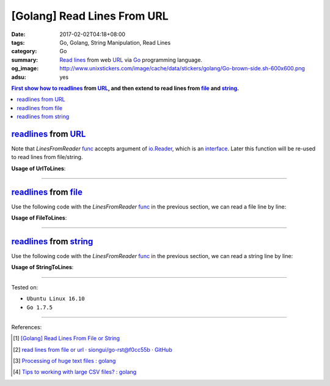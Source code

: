 [Golang] Read Lines From URL
############################

:date: 2017-02-02T04:18+08:00
:tags: Go, Golang, String Manipulation, Read Lines
:category: Go
:summary: `Read lines`_ from web URL_ via Go_ programming language.
:og_image: http://www.unixstickers.com/image/cache/data/stickers/golang/Go-brown-side.sh-600x600.png
:adsu: yes


.. contents:: First show how to readlines_ from URL_, and then extend to read
              lines from file_ and string_.

readlines_ from URL_
++++++++++++++++++++

.. show_github_file:: siongui userpages content/code/go/readlines-from/url.go

Note that *LinesFromReader* func_ accepts argument of io.Reader_, which is an
interface_. Later this function will be re-used to read lines from file/string.

.. adsu:: 2

**Usage of UrlToLines**:

.. show_github_file:: siongui userpages content/code/go/readlines-from/url_test.go

----

readlines_ from file_
+++++++++++++++++++++

Use the following code with the *LinesFromReader* func_ in the previous section,
we can read a file line by line:

.. show_github_file:: siongui userpages content/code/go/readlines-from/file.go
.. adsu:: 3

**Usage of FileToLines**:

.. show_github_file:: siongui userpages content/code/go/readlines-from/file_test.go

----

readlines_ from string_
+++++++++++++++++++++++

Use the following code with the *LinesFromReader* func_ in the previous section,
we can read a string line by line:

.. show_github_file:: siongui userpages content/code/go/readlines-from/string.go
.. adsu:: 4

**Usage of StringToLines**:

.. show_github_file:: siongui userpages content/code/go/readlines-from/string_test.go

----

Tested on:

- ``Ubuntu Linux 16.10``
- ``Go 1.7.5``

----

.. adsu:: 5

References:

.. [1] `[Golang] Read Lines From File or String <{filename}../../../2016/04/06/go-readlines-from-file-or-string%en.rst>`_
.. [2] `read lines from file or url · siongui/go-rst@f0cc55b · GitHub <https://github.com/siongui/go-rst/commit/f0cc55bf0d878811956cd70d2ec99d4ee58bec15>`_
.. [3] `Processing of huge text files : golang <https://old.reddit.com/r/golang/comments/9rk1rw/processing_of_huge_text_files/>`_
.. [4] `Tips to working with large CSV files? : golang <https://old.reddit.com/r/golang/comments/9wo7bd/tips_to_working_with_large_csv_files/>`_

.. _Go: https://golang.org/
.. _Golang: https://golang.org/
.. _Read lines: https://www.google.com/search?q=Read+lines
.. _readlines: https://www.google.com/search?q=Readlines
.. _file: https://www.google.com/search?q=golang+file
.. _string: https://www.google.com/search?q=golang+string
.. _interface: https://www.google.com/search?q=golang+interface
.. _func: https://www.google.com/search?q=golang+function
.. _URL: https://www.google.com/search?q=URL
.. _io.Reader: https://golang.org/pkg/io/#Reader
